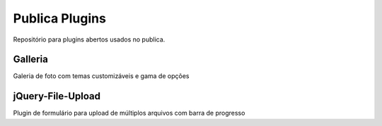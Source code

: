 ===============
Publica Plugins
===============

Repositório para plugins abertos usados no publica.

Galleria
--------
Galeria de foto com temas customizáveis e gama de opções

jQuery-File-Upload
------------------
Plugin de formulário para upload de múltiplos arquivos com barra de progresso
